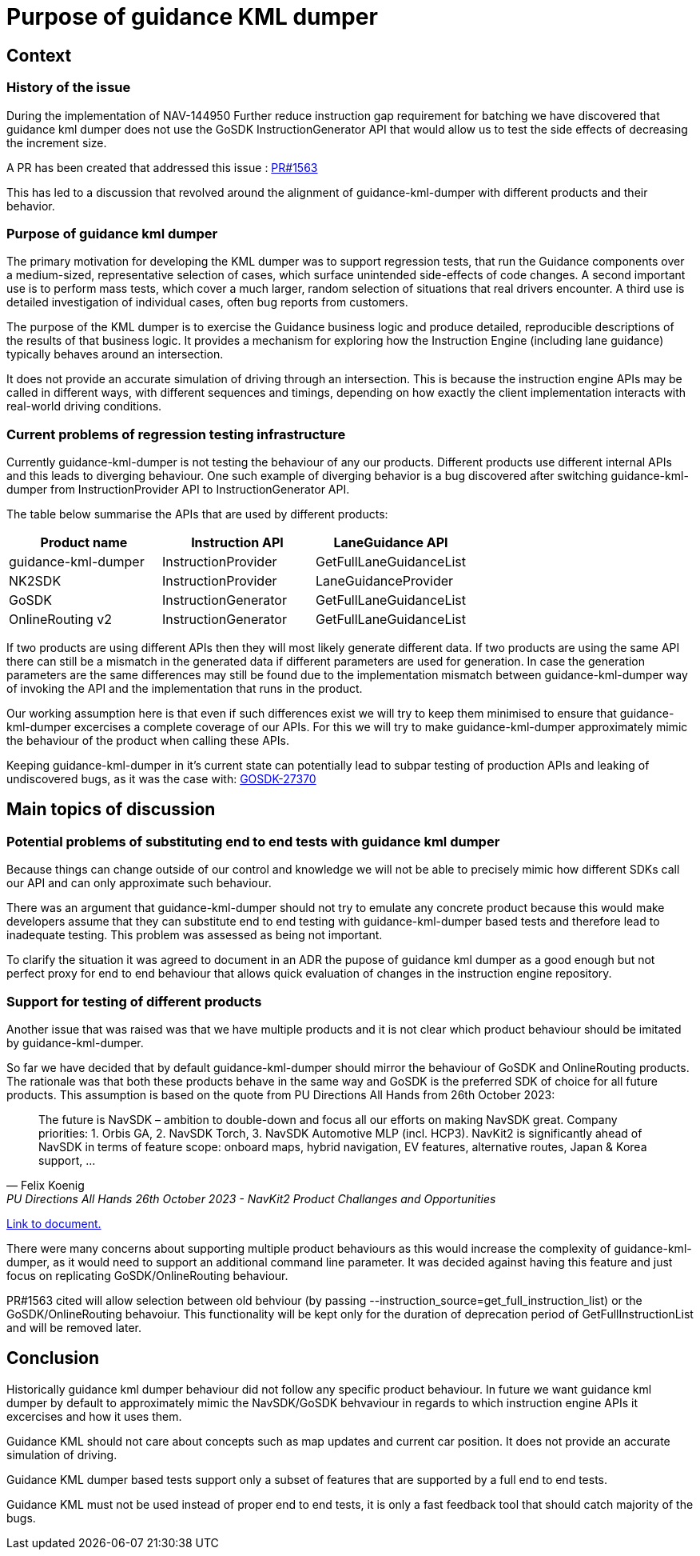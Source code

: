 // Copyright (C) 2018 TomTom NV. All rights reserved.

= Purpose of guidance KML dumper

== Context

=== History of the issue

During the implementation of NAV-144950 Further reduce instruction gap
requirement for batching we have discovered that guidance kml dumper
does not use the GoSDK InstructionGenerator API that would allow us
to test the side effects of decreasing the increment size.

A PR has been created that addressed this issue :
https://github.com/tomtom-internal/navigation-instruction-engine/pull/1563[PR#1563]

This has led to a discussion that revolved around the alignment of guidance-kml-dumper
with different products and their behavior.

=== Purpose of guidance kml dumper

The primary motivation for developing the KML dumper was to support regression
tests, that run the Guidance components over a medium-sized, representative
selection of cases, which surface unintended side-effects of code changes. A
second important use is to perform mass tests, which cover a much larger,
random selection of situations that real drivers encounter. A third use is
detailed investigation of individual cases, often bug reports from customers.

The purpose of the KML dumper is to exercise the Guidance business logic and
produce detailed, reproducible descriptions of the results of that business
logic. It provides a mechanism for exploring how the Instruction Engine
(including lane guidance) typically behaves around an intersection.

It does not provide an accurate simulation of driving through an intersection.
This is because the instruction engine APIs may be called in different ways,
with different sequences and timings, depending on how exactly the client
implementation interacts with real-world driving conditions.

=== Current problems of regression testing infrastructure

Currently guidance-kml-dumper is not testing the behaviour of any our products.
Different products use different internal APIs and this leads to diverging behaviour.
One such example of diverging behavior is a bug discovered after switching
guidance-kml-dumper from InstructionProvider API to InstructionGenerator API.


The table below summarise the APIs that are used by different products:

[cols="3*",options="header"]
|===
|Product name
|Instruction API
|LaneGuidance API

|guidance-kml-dumper
|InstructionProvider
|GetFullLaneGuidanceList

|NK2SDK
|InstructionProvider
|LaneGuidanceProvider

|GoSDK
|InstructionGenerator
|GetFullLaneGuidanceList

|OnlineRouting v2
|InstructionGenerator
|GetFullLaneGuidanceList

|===

If two products are using different APIs then they will most likely generate different data.
If two products are using the same API there can still be a mismatch in the generated data
if different parameters are used for generation.
In case the generation parameters are the same differences may still be found due to the implementation
mismatch between guidance-kml-dumper way of invoking the API and the implementation that runs in the product.

Our working assumption here is that even if such differences exist we will try to keep them
minimised to ensure that guidance-kml-dumper excercises a complete coverage of our APIs.
For this we will try to make guidance-kml-dumper approximately mimic the behaviour of the product when
calling these APIs.

Keeping guidance-kml-dumper in it's current state can potentially lead to subpar testing
of production APIs and leaking of undiscovered bugs, as it was the case with:
https://jira.tomtomgroup.com/browse/GOSDK-27370[GOSDK-27370]

== Main topics of discussion

=== Potential problems of substituting end to end tests with guidance kml dumper

Because things can change outside of our control and knowledge we will not be able to
precisely mimic how different SDKs call our API and can only approximate such behaviour.

There was an argument that guidance-kml-dumper should not try to emulate any concrete product
because this would make developers assume that they can substitute end to end testing with
guidance-kml-dumper based tests and therefore lead to inadequate testing. This problem was
assessed as being not important.

To clarify the situation it was agreed to document in an ADR the pupose of guidance kml dumper
as a good enough but not perfect proxy for end to end behaviour that allows quick evaluation
of changes in the instruction engine repository.

=== Support for testing of different products

Another issue that was raised was that we have multiple products and it is not clear which product behaviour
should be imitated by guidance-kml-dumper.

So far we have decided that by default guidance-kml-dumper should mirror the behaviour of GoSDK and OnlineRouting products.
The rationale was that both these products behave in the same way and GoSDK is the preferred SDK of choice
for all future products. This assumption is based on the quote from PU Directions All Hands from 26th October 2023:

[quote,Felix Koenig,PU Directions All Hands 26th October 2023 - NavKit2 Product Challanges and Opportunities]
The future is NavSDK – ambition to double-down and focus all our efforts on making NavSDK great.
Company priorities: 1. Orbis GA, 2. NavSDK Torch, 3. NavSDK Automotive MLP (incl. HCP3).
NavKit2 is significantly ahead of NavSDK in terms of feature scope: onboard maps, hybrid navigation, EV features,
alternative routes, Japan & Korea support, …

https://tomtominternational.sharepoint.com/:p:/r/sites/pudirections/_layouts/15/Doc.aspx?sourcedoc=%7B35D19EAF-67B1-44C8-B5EF-DE7465C8C3C2%7D&file=20231026_PU-Directions_All-Hands.pptx&action=edit&mobileredirect=true[Link to document.]

There were many concerns about supporting multiple product behaviours as this would increase the complexity of
guidance-kml-dumper, as it would need to support an additional command line parameter. It was decided against
having this feature and just focus on replicating GoSDK/OnlineRouting behaviour.

PR#1563 cited will allow selection between old behviour
(by passing --instruction_source=get_full_instruction_list) or the GoSDK/OnlineRouting behavoiur.
This functionality will be kept only for the duration of deprecation period of GetFullInstructionList and will be removed later.

== Conclusion

Historically guidance kml dumper behaviour did not follow any specific product behaviour.
In future we want guidance kml dumper by default to approximately mimic the NavSDK/GoSDK behvaviour in regards
to which instruction engine APIs it excercises and how it uses them.

Guidance KML should not care about concepts such as map updates and current car position.
It does not provide an accurate simulation of driving.

Guidance KML dumper based tests support only a subset of features that are supported by
a full end to end tests.

Guidance KML must not be used instead of proper end to end tests, it is only a fast feedback tool that should catch
majority of the bugs.
